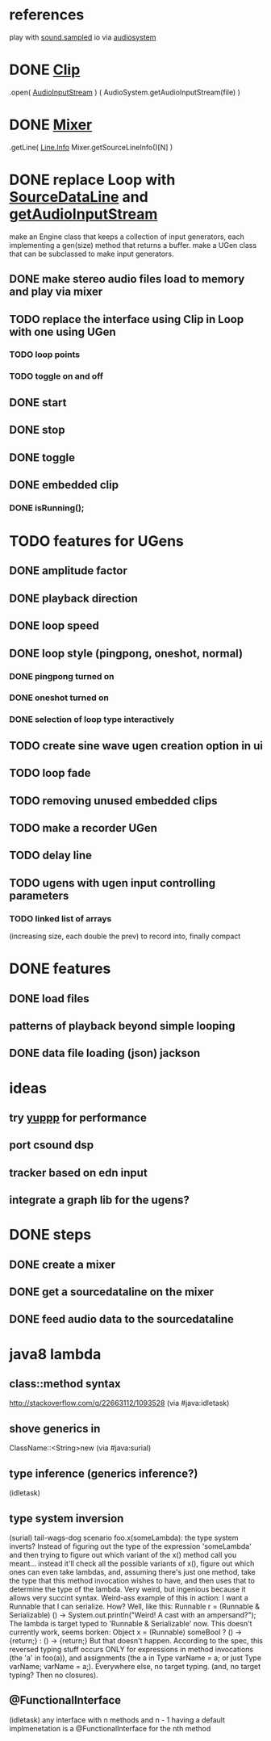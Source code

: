 * references
play with [[http://docs.oracle.com/javase/7/docs/api/javax/sound/sampled/package-summary.html][sound.sampled]]
io via [[http://docs.oracle.com/javase/8/docs/api/javax/sound/sampled/AudioSystem.html][audiosystem]]
* DONE [[http://docs.oracle.com/javase/8/docs/api/javax/sound/sampled/Clip.html][Clip]]
  .open( [[http://docs.oracle.com/javase/7/docs/api/javax/sound/sampled/AudioInputStream.html][AudioInputStream]] ) ( AudioSystem.getAudioInputStream(file) )
* DONE [[http://docs.oracle.com/javase/8/docs/api/javax/sound/sampled/Mixer.html][Mixer]]
  .getLine( [[http://docs.oracle.com/javase/8/docs/api/javax/sound/sampled/Line.Info.html][Line.Info]] Mixer.getSourceLineInfo()[N] )
* DONE replace Loop with [[http://docs.oracle.com/javase/8/docs/api/javax/sound/sampled/SourceDataLine.html][SourceDataLine]] and [[http://docs.oracle.com/javase/8/docs/api/javax/sound/sampled/AudioSystem.html#getAudioInputStream-java.io.File-][getAudioInputStream]]
  make an Engine class that keeps a collection of input generators,
  each implementing a gen(size) method that returns a buffer.
  make a UGen class that can be subclassed to make input generators.
** DONE make stereo audio files load to memory and play via mixer
** TODO replace the interface using Clip in Loop with one using UGen
*** TODO loop points
*** TODO toggle on and off
** DONE start
** DONE stop
** DONE toggle
** DONE embedded clip
*** DONE isRunning();
* TODO features for UGens
** DONE amplitude factor
** DONE playback direction
** DONE loop speed
** DONE loop style (pingpong, oneshot, normal)
*** DONE pingpong turned on
*** DONE oneshot turned on
*** DONE selection of loop type interactively
** TODO create sine wave ugen creation option in ui
** TODO loop fade
** TODO removing unused embedded clips
** TODO make a recorder UGen
** TODO delay line
** TODO ugens with ugen input controlling parameters
*** TODO linked list of arrays
    (increasing size, each double the prev) to record into, finally compact
* DONE features
** DONE load files
** patterns of playback beyond simple looping
** DONE data file loading (json) jackson

* ideas
** try [[http://www.yeppp.info/][yuppp]] for performance
** port csound dsp
** tracker based on edn input
** integrate a graph lib for the ugens?
* DONE steps
** DONE create a mixer
** DONE get a sourcedataline on the mixer
** DONE feed audio data to the sourcedataline

* java8 lambda
** class::method syntax
   http://stackoverflow.com/q/22663112/1093528 (via #java:idletask)
** shove generics in
   ClassName::<String>new (via #java:surial)
** type inference (generics inference?)
   (idletask)
** type system inversion
   (surial)
   tail-wags-dog scenario
   foo.x(someLambda): the type system inverts? Instead of figuring out
   the type of the expression 'someLambda' and then trying to figure out
   which variant of the x() method call you meant...
   instead it'll check all the possible variants of x(),
   figure out which ones can even take lambdas, and, assuming there's
   just one method, take the type that this method invocation wishes to
   have, and then uses that to determine the type of the lambda. Very
   weird, but ingenious because it allows very succint syntax.
   Weird-ass example of this in action: I want a Runnable that I can
   serialize. How? Well, like this:
     Runnable r = (Runnable & Serializable)
                  () -> System.out.println("Weird! A cast with an ampersand?");
   The lambda is target typed to 'Runnable & Serializable' now.
   This doesn't currently work, seems borken:
   Object x = (Runnable)
               someBool ? () -> {return;} : () -> {return;}
   But that doesn't happen. According to the spec, this
   reversed typing stuff occurs ONLY for expressions in method
   invocations (the 'a' in foo(a)), and assignments (the a in Type
   varName = a; or just Type varName; varName = a;).
   Everywhere else, no target typing.
   (and, no target typing? Then no closures).
** @FunctionalInterface
   (idletask)
   any interface with n methods and n - 1 having a
   default implmenetation is a @FunctionalInterface for the nth method
